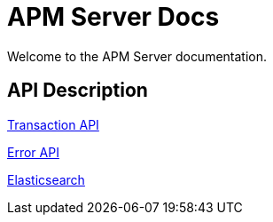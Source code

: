 = APM Server Docs

Welcome to the APM Server documentation.

== API Description
link:transaction-api.asciidoc[Transaction API]

link:error-api.asciidoc[Error API]

link:elasticsearch-docs.asciidoc[Elasticsearch]

